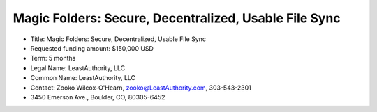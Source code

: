 ﻿.. -*- coding: utf-8-with-signature -*-

========================================================
 Magic Folders: Secure, Decentralized, Usable File Sync
========================================================

• Title: Magic Folders: Secure, Decentralized, Usable File Sync

• Requested funding amount: $150,000 USD

• Term: 5 months

• Legal Name: LeastAuthority, LLC

• Common Name: LeastAuthority, LLC

• Contact: Zooko Wilcox-O'Hearn, zooko@LeastAuthority.com, 303-543-2301

• 3450 Emerson Ave., Boulder, CO, 80305-6452


